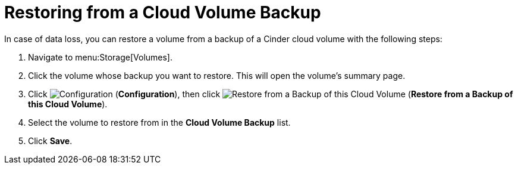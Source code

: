 [[restoring_from_a_cinder_backup]]
= Restoring from a Cloud Volume Backup 

In case of data loss, you can restore a volume from a backup of a Cinder cloud volume with the following steps:

. Navigate to menu:Storage[Volumes].
. Click the volume whose backup you want to restore. This will open the volume's summary page.
. Click  image:1847.png[Configuration] (*Configuration*), then click image:volume-icon.png[Restore from a Backup of this Cloud Volume] (*Restore from a Backup of this Cloud Volume*). 
. Select the volume to restore from in the *Cloud Volume Backup* list.
. Click *Save*.


